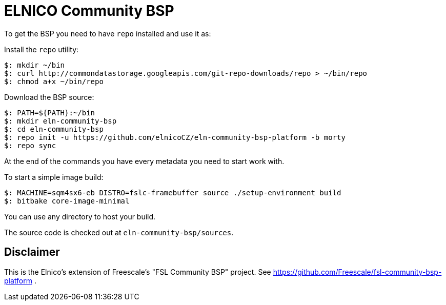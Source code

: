 = ELNICO Community BSP

To get the BSP you need to have `repo` installed and use it as:

Install the `repo` utility:

[source,console]
$: mkdir ~/bin
$: curl http://commondatastorage.googleapis.com/git-repo-downloads/repo > ~/bin/repo
$: chmod a+x ~/bin/repo

Download the BSP source:

[source,console]
$: PATH=${PATH}:~/bin
$: mkdir eln-community-bsp
$: cd eln-community-bsp
$: repo init -u https://github.com/elnicoCZ/eln-community-bsp-platform -b morty
$: repo sync

At the end of the commands you have every metadata you need to start work with.

To start a simple image build:

[source,console]
$: MACHINE=sqm4sx6-eb DISTRO=fslc-framebuffer source ./setup-environment build
$: bitbake core-image-minimal

You can use any directory to host your build.

The source code is checked out at `eln-community-bsp/sources`.

== Disclaimer

This is the Elnico's extension of Freescale's "FSL Community BSP" project.
See https://github.com/Freescale/fsl-community-bsp-platform .
